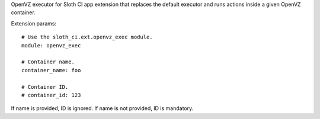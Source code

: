 OpenVZ executor for Sloth CI app extension that replaces the default executor and runs actions inside a given OpenVZ container.

Extension params::

    # Use the sloth_ci.ext.openvz_exec module.
    module: openvz_exec

    # Container name.
    container_name: foo

    # Container ID.
    # container_id: 123

If name is provided, ID is ignored. If name is not provided, ID is mandatory.


